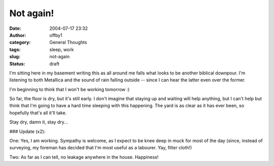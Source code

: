 Not again!
##########
:date: 2004-07-17 23:32
:author: offby1
:category: General Thoughts
:tags: sleep, work
:slug: not-again
:status: draft

I'm sitting here in my basement writing this as all around me falls what
looks to be another biblical downpour. I'm listening to both Metallica
and the sound of rain falling outside -- since I can hear the latter
even over the former.

I'm beginning to think that I won't be working tomorrow :)

So far, the floor is dry, but it's still early. I don't imagine that
staying up and waiting will help anything, but I can't help but think
that I'm going to have a hard time sleeping with this happening. The
yard is as clear as it has ever been, so hopefully that's all it'll
take.

Stay dry, damn it, stay dry...

### Update (x2):

One: Yes, I am working. Sympathy is welcome, as I expect to be knee deep
in muck for most of the day (since, instead of surveying, my foreman has
decided that I'm most useful as a labourer. Yay, filter cloth!)

Two: As far as I can tell, no leakage anywhere in the house. Happiness!
